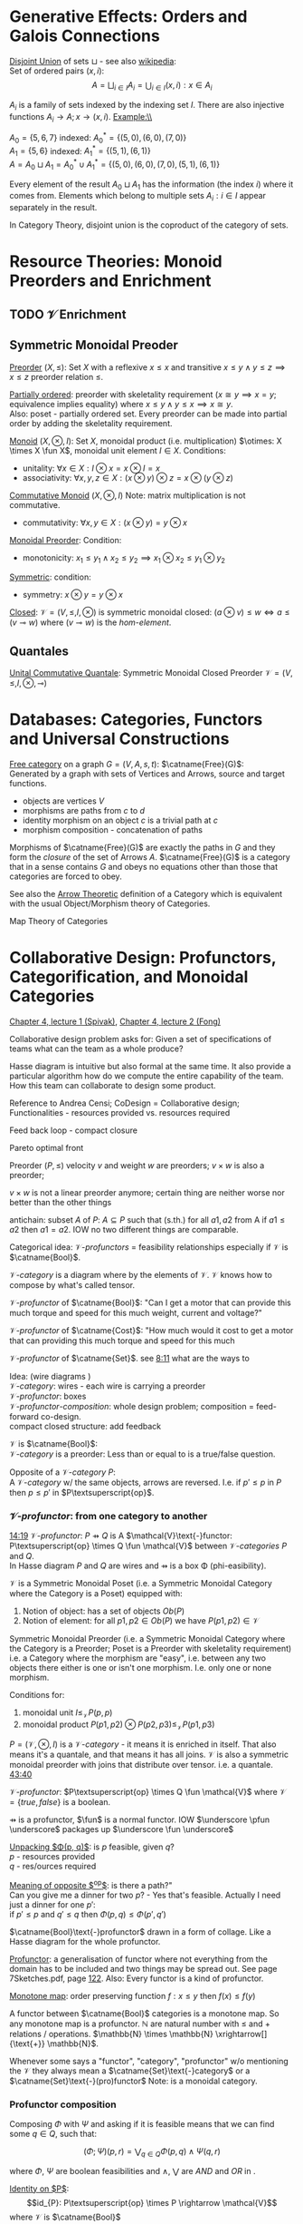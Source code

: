 # generate pdf: M-x org-latex-export-to-pdf

#+LATEX_HEADER: \usepackage[margin=1in]{geometry}
#+LATEX_HEADER: \usepackage{float}      % fixed table position
#+LATEX_HEADER: \usepackage{parskip}    % paragraphs
#+LATEX_HEADER: \usepackage{hyperref}
#+LATEX_HEADER: \usepackage{syntax}     % grammar rules

# logic symbols; sudo snap install texlive-fonts-extra;
# http://tug.ctan.org/info/symbols/comprehensive/symbols-a4.pdf
#+LATEX_HEADER: \usepackage{cmll}

#+LATEX_HEADER: \usepackage{proof}      % inference rules
#+LATEX_HEADER: \hypersetup{colorlinks=true,urlcolor=blue}

# unicode chars
#+LATEX_HEADER: \usepackage[utf8]{inputenc}

#+LATEX_HEADER: \usepackage{minted}     % syntax coloring
#+LATEX_HEADER: \usepackage{mathrsfs}   % https://www.ctan.org/pkg/mathrsfs
#+LATEX_HEADER: \usepackage{oz}         % arrow with vertical stroke e.g. \pfun
#+LATEX_HEADER: \usepackage{mathtools}  % arrow with text
#+LATEX_HEADER: \newcommand{\catname}[1]{{\normalfont\textbf{#1}}}

# opposite Category C-op
#+LATEX_HEADER: \usepackage{amsmath}
# #+LATEX_HEADER: \newcommand\opcat[1]{{#1}^{\mathrm{op}}

# #+LATEX_HEADER: \newcommand{\catname}[1]{\upshape{\textbf{#1}}}

# https://en.wikipedia.org/wiki/List_of_mathematical_symbols_by_subject
# latexpreview / nolatexpreview C-c C-x C-l
#+STARTUP: nolatexpreview

* Generative Effects: Orders and Galois Connections

\underline{Disjoint Union} of sets $\sqcup$ - see also
\href{https://en.wikipedia.org/wiki/Disjoint_union}{wikipedia}:\\
Set of ordered pairs $(x, i)$:
$$A = \bigsqcup_{i \in I} A_i = \bigcup_{i \in I}{(x, i): x \in A_i}$$

$A_i$ is a family of sets indexed by the indexing set $I$. There are also
injective functions $A_i \rightarrow A; x \rightarrow (x, i)$. Example:\\

$A_0 = \{5, 6, 7\}$ indexed: $A^*_0 = \{(5, 0), (6, 0), (7, 0)\}$ \\
$A_1 = \{5, 6\}$ indexed: $A^*_1 = \{(5, 1), (6, 1)\}$ \\
$A = A_0 \sqcup A_1 = A^*_0 \cup A^*_1 = \{(5, 0), (6, 0), (7, 0), (5, 1), (6,
1)\}$

Every element of the result $A_0 \sqcup A_1$ has the information (the index $i$)
where it comes from. Elements which belong to multiple sets $A_i: i \in I$
appear separately in the result.

In Category Theory, disjoint union is the coproduct of the category of sets.

* Resource Theories: Monoid Preorders and Enrichment
** TODO $\mathcal{V}$ Enrichment
** Symmetric Monoidal Preoder

\underline{Preorder} $(X, \leq)$: Set $X$ with a reflexive $x \leq x$ and
transitive $x \leq y \land y \leq z \implies x \leq z$ preorder relation $\leq$.

\underline{Partially ordered}: preorder with skeletality requirement ($x \cong y
\implies x = y$; equivalence implies equality) where $x \leq y \land y \leq x
\implies x \cong y$.\\
Also: poset - partially ordered set. Every preorder can be made into partial
order by adding the skeletality requirement.

\underline{Monoid} $(X, \otimes, I)$: Set $X$, monoidal product (i.e.
multiplication) $\otimes: X \times X \fun X$, monoidal unit element $I \in X$.
Conditions:
- unitality: $\forall x \in X: I \otimes x = x \otimes I = x$
- associativity: $\forall x,y,z \in X: (x \otimes y) \otimes z = x \otimes (y
  \otimes z)$

\underline{Commutative Monoid} $(X, \otimes, I)$ Note: matrix multiplication is
not commutative.
- commutativity: $\forall x,y \in X: (x \otimes y) = y \otimes x$

\underline{Monoidal Preorder}: Condition:
- monotonicity: $x_1 \leq y_1 \land x_2 \leq y_2 \implies x_1 \otimes x_2 \leq
  y_1 \otimes y_2$

\underline{Symmetric}: condition:
- symmetry: $x \otimes y = y \otimes x$

\underline{Closed}: $\mathcal{V} = (V, \leq, I, \otimes)$ is symmetric monoidal
closed: $(a \otimes v) \leq w \iff a \leq (v \multimap w)$ where $(v \multimap
w)$ is the \emph{hom-element}.

** Quantales

\underline{Unital Commutative Quantale}: Symmetric Monoidal Closed Preorder
$\mathcal{V} = (V, \leq, I, \otimes, \multimap)$

* Databases: Categories, Functors and Universal Constructions

\underline{Free category} on a graph $G = (V,A,s,t)$: $\catname{Free}(G)$:\\
Generated by a graph with sets of Vertices and Arrows, source and target functions.
- objects are vertices $V$
- morphisms are paths from $c$ to $d$
- identity morphism on an object $c$ is a trivial path at $c$
- morphism composition - concatenation of paths

Morphisms of $\catname{Free}(G)$ are exactly the paths in $G$ and they form the
\textit{closure} of the set of Arrows $A$. $\catname{Free}(G)$ is a category
that in a sense contains $G$ and obeys no equations other than those that
categories are forced to obey.

See also the \href{https://youtu.be/UerS3uXNAng}{Arrow Theoretic} definition of
a Category which is equivalent with the usual Object/Morphism theory of
Categories.

Map Theory of Categories

* Collaborative Design: Profunctors, Categorification, and Monoidal Categories

\href{https://youtu.be/4Uqgsy3zrjs}{Chapter 4, lecture 1 (Spivak)},
\href{https://youtu.be/92Xp1z9PwJM}{Chapter 4, lecture 2 (Fong)}

Collaborative design problem asks for:
Given a set of specifications of teams what can the team as a whole produce?

Hasse diagram is intuitive but also formal at the same time. It also provide a
particular algorithm how do we compute the entire capability of the team. How
this team can collaborate to design some product.


Reference to Andrea Censi; CoDesign = Collaborative design; Functionalities -
resources provided vs. resources required

Feed back loop - compact closure

Pareto optimal front

Preorder $(P, \leq)$ velocity $v$ and weight $w$ are preorders; $v \times w$ is
also a preorder;

$v \times w$ is not a linear preorder anymore; certain thing are neither worse
nor better than the other things

antichain: subset $A$ of $P$: $A \subseteq P$ such that (s.th.) for all $a1, a2$
from A if $a1 \leq a2$ then $a1 = a2$. IOW no two different things are
comparable.

Categorical idea: $\mathcal{V}\text{-}profunctors$ = feasibility relationships
especially if $\mathcal{V}$ is $\catname{Bool}$.

$\mathcal{V}\text{-}category$ is a diagram where by the elements of
$\mathcal{V}$. $\mathcal{V}$ knows how to compose by what's called tensor.

$\mathcal{V}\text{-}profunctor$ of $\catname{Bool}$: "Can I get a motor that can
provide this much torque and speed for this much weight, current and voltage?"

$\mathcal{V}\text{-}profunctor$ of $\catname{Cost}$: "How much would it cost to
get a motor that can providing this much torque and speed for this much

$\mathcal{V}\text{-}profunctor$ of $\catname{Set}$. see
\href{https://youtu.be/4Uqgsy3zrjs?t=491}{8:11} what are the ways to

Idea: (wire diagrams ) \\
$\mathcal{V}\text{-}category$: wires - each wire is carrying a preorder \\
$\mathcal{V}\text{-}profunctor$: boxes \\
$\mathcal{V}\text{-}profunctor\text{-}composition$: whole design problem;
composition = feed-forward co-design. \\
compact closed structure: add feedback

$\mathcal{V}$ is $\catname{Bool}$: \\
$\mathcal{V}\text{-}category$ is a preorder: Less than or equal to is a
true/false question.

Opposite of a $\mathcal{V}\text{-}category$ $P$: \\
A $\mathcal{V}\text{-}category$ w/ the same objects, arrows are reversed.
I.e. if $p' \leq p$ in $P$ then $p \leq p'$ in $P\textsuperscript{op}$.

*** $\mathcal{V}\text{-}profunctor$: from one category to another

\href{https://youtu.be/4Uqgsy3zrjs?t=859}{14:19}
$\mathcal{V}\text{-}profunctor$: $P \pfun Q$ is A $\mathcal{V}\text{-}functor:
P\textsuperscript{op} \times Q \fun \mathcal{V}$ between
$\mathcal{V}\text{-}categories$ $P$ and $Q$. \\

In Hasse diagram $P$ and $Q$ are wires and $\pfun$ is a box \Phi
(phi-easibility).

$\mathcal{V}$ is a Symmetric Monoidal Poset (i.e. a Symmetric Monoidal Category
where the Category is a Poset) equipped with:
1. Notion of object: has a set of objects $Ob(P)$
2. Notion of element: for all $p1, p2 \in Ob(P)$ we have $P(p1,p2) \in
   \mathcal{V}$

Symmetric Monoidal Preorder (i.e. a Symmetric Monoidal Category where the
Category is a Preorder; Poset is a Preorder with skeletality requirement) i.e. a
Category where the morphism are "easy", i.e. between any two objects there
either is one or isn't one morphism. I.e. only one or none morphism.

Conditions for:
1. monoidal unit $I \leq_\mathcal{V} P(p,p)$
2. monoidal product $P(p1,p2) \otimes P(p2,p3) \leq_\mathcal{V} P(p1,p3)$

$P = (\mathcal{V}, \otimes, I)$ is a $\mathcal{V}\text{-}category$ - it means it
is enriched in itself. That also means it's a quantale, and that means it has
all joins. $\mathcal{V}$ is also a symmetric monoidal preorder with joins that
distribute over tensor. i.e. a quantale.
\href{https://youtu.be/4Uqgsy3zrjs?t=2620}{43:40}

#+LATEX: % TODO find quantale def \href{https://youtu.be/4Uqgsy3zrjs?t=1126}{18:46}
#+LATEX: % TODO is the 43:40 a proper quantale definition?

$\mathcal{V}\text{-}profunctor$: $P\textsuperscript{op} \times Q \fun
\mathcal{V}$ where $\mathcal{V} = \{true, false\}$ is a boolean.

$\pfun$ is a profunctor, $\fun$ is a normal functor. IOW $\underscore \pfun
\underscore$ packages up $\underscore \fun \underscore$

_Unpacking $\Phi(p, q)$_: is $p$ feasible, given $q$? \\
$p$ - resources provided \\
$q$ - res/ources required

_Meaning of opposite $\textsuperscript{op}$_: is there a path?"\\
Can you give me a dinner for two $p$? - Yes that's feasible. Actually I need
just a dinner for one $p'$: \\
if $p' \leq p$ and $q' \leq q$ then $\Phi(p, q) \leq \Phi(p', q')$

$\catname{Bool}\text{-}profunctor$ drawn in a form of collage. Like a Hasse diagram
for the whole profunctor.

_Profunctor_: a generalisation of functor where not everything from the domain
has to be included and two things may be spread out. See page 7Sketches.pdf,
page \href{http://math.mit.edu/~dspivak/teaching/sp18/7Sketches.pdf}{122}. Also:
Every functor is a kind of profunctor.

\underline{Monotone map}: order preserving function $f: x \leq y$ then $f(x) \leq
f(y)$

A functor between $\catname{Bool}$ categories is a monotone map. So any
monotone map is a profunctor. $\mathbb{N}$ are natural number with $\leq$ and
$+$ relations / operations. $\mathbb{N} \times \mathbb{N}
\xrightarrow[]{\text{+}} \mathbb{N}$.

Whenever some says a "functor", "category", "profunctor" w/o mentioning the
$\mathcal{V}$ they always mean a $\catname{Set}\text{-}category$ or a
$\catname{Set}\text{-}(pro)functor$ Note: \catname{Set} is a monoidal category.

*** Profunctor composition

Composing $\Phi$ with $\Psi$ and asking if it is feasible means that we can find
some $q \in Q$, such that:

$$(\Phi;\Psi)(p,r) = \bigvee_{q \in Q} \Phi(p,q) \wedge \Psi(q,r)$$

where $\Phi$, $\Psi$ are boolean feasibilities and $\wedge$, $\bigvee$ are $AND$
and $OR$ in \catname{Bool}.

_Identity on $P$_:\\
$$id_{P}: P\textsuperscript{op} \times P \rightarrow \mathcal{V}$$ where
$\mathcal{V}$ is $\catname{Bool}$ $$id_{P}(p,p'): = P(p,p')$$

For any category that category is it's own profunctor.

\href{https://censi.science/}{Andrea Censi} passes around the pareto optimal
anti-chains

** Symmetric Monoidal Categories SMC

Preorder $(P, \leq)$; e.g. $1 \leq 2$; $P$ is the wires, $\leq$ is the
boxes/series

Monoid $(M, \otimes, e)$; e.g. string of processes $(1 + 2) + 3$; $M$ is the
boxes, $\otimes$ is series of composition; $f \otimes g$ - parallel "execution"
of $f$ and $g$.

Generalizations of Monoid and Preorder. See
\href{https://youtu.be/92Xp1z9PwJM?t=270}{4:30}:
1. Monoidal Preorder $(P, \leq, \otimes, e)$: where $P$ is a set. We can put
   things in parallel (wires, boxes, parallel boxes)
2. Category $(Ob(\mathscr{C}), Mo(\mathscr{C}), \cmp, id)$: (wires, boxes,
   series)

Monoidal Category: special type of Monoidal Preoder and Category (-, parallel, -)

 #+LATEX: % TODO use $\catname{Set}$

Axioms - ways to ensure that Hasse diagrams have unambiguous interpretation
associativity.

\underline{Symmetric Monoidal Category SMC} $(\mathscr{C}, \otimes, I)$

SMC is a category equipped with a symmetric monoidal structure (SMS). SMS
consists of:
- Category $\mathscr{C}$
- Functor for monoidal product $\otimes: \mathscr{C} \times \mathscr{C}
  \rightarrow \mathscr{C}$
- Functor I: $\catname{1} \rightarrow \mathscr{C}$ i.e. an object $I \in
  Ob(\mathscr{C})$
- Well-behaved natural isomorphism - for every $c, d, e \in Ob(\mathscr{C})$:
  + Left unitor: $\lambda_c : I \otimes c \cong c$
  + Right unitor: $\rho_c : c \otimes I \cong c$
  + Associativity condition: $\alpha_{c,d,e} : (c \otimes d) \otimes e \cong c
    \otimes (d \otimes e)$
  + Symmetricity condition: swap map $\sigma_{c,d}: c \otimes d \cong d \otimes
    c$ such that $\sigma \cmp \sigma = id$

SMC examples:
1. $(\catname{Set}, \times, \catname{1})$: underlying $\catname{Set}$ category
   is the category of all sets: objects are sets, morphisms are functions;
   monoidal product $\times$ is a product of sets and product of functions. See
   \href{https://youtu.be/92Xp1z9PwJM?t=1658}{27:38}

2. $(\catname{Set}, \sqcup, \emptyset)$: $\sqcup$ is the coproduct of disjoint
   unional sets.

3. $(\catname{Vect_{k}}, \otimes, k)$: $k$ is a field; objects are vector
   spaces; monoidal product $\otimes$ i.e. monoidal structure comes from the
   tensor product of linear maps and vector spaces

4. $(\catname{Prof}_{\mathcal{V}}, \times, \catname{1})$: category of
   profunctors; objects are $\mathcal{V}\text{-}categories$ for some symmetric
   monoidal preorder; morphisms are the profunctors; monoidal product $\times$
   is product of $\mathcal{V}\text{-}categories$.

** Categorification

Take a known thing and add structure to it. So that \underline{properties}
become \underline{structures}. See 7Sketches.pdf, page
\href{http://math.mit.edu/~dspivak/teaching/sp18/7Sketches.pdf}{133}. \\

\underline{Example}:\\
Categorification of $\mathbb{N}$ using $\catname{FinSet}$ - a category
of finite sets and functions:
- replace every number with a set of that many elements.
- replace $+$ with disjoint union of sets $\sqcup$.
- replace equality with the structure of an isomorphism.

* Signal Flow Graphs: Props, Presentations and Proofs

\href{https://youtu.be/33yVpzPOLjM}{Chapter 5, lecture 1 (Spivak)},
\href{https://youtu.be/0tnqd29TY9w}{Chapter 5, lecture 2 (Fong)}

Signal Flow Graphs - used in amplifiers filter, cyber-physical systems (tightly
interacting physical and computational parts)

I.e. It makes sense over any $\catname{Rig}$ which is basically a
$\catname{Ring}: R[s, s\textsuperscript{-1}]$

\underline{Prop} $(\mathscr{C}, \otimes, I)$: Special kind of a strict symmetric
monoidal category SMC where the objects are "easy" such that:
 - $Ob(\mathscr{C}) := \mathbb{N}$
 - $I := 0$
 - $\forall m,n \in Ob(\mathscr{C}) := \mathbb{N}: m \otimes n := m + n$
I.e. $Prop$ is a SMC where objects just have some finite cardinality. They're
just numbers (i.e. lines) \\
Symmetric: when equivalent then also equal: $1 + 2 \cong 3 \implies 1 + 2 = 3$

Example: \\
$Prop Mat_\mathbb{R}$ of matrices over a $\catname{Rig}$ $\mathbb{R}$; in this
case real numbers $\mathbb{R}$. A $\catname{Rig}$ is an algebraic object where
you can add and multiple things. I.e.
- $Ob(Mat_\mathbb{R}) := \mathbb{N}$
- $Mat_\mathbb{R}(m,n) := Mat_\mathbb{R}(m,n)$ - can't distinguish between the
  notations.
Compose an tensor of two matrices:

\underline{Presented Prop}

\underline{String Diagrams} (Syntax and Semantics, Soundness and Completeness)

\href{https://youtu.be/33yVpzPOLjM?t=433}{7:13} String diagrams are syntax for
something, Semantics is the math formula with integrals

Soundness: if you can prove that one diagram equals to another using String
diagram manipulations

\underline{Prop Functor} $F: \mathscr{C} \rightarrow \mathscr{D}$: \\
A functor between $Props$, i.e. categories with the set natural numbers
$\mathbb{N}$ as their objects. It is an identity-on-objects.  \\
It preserves composition as a functor should and also it preserves the tensor
product

\underline{Prop Signature} $\Sigma$
Set $G$ with ...

\underline{Port Graph}

\underline{Free structure}: free from unnecessary constraints. See
$\catname{Free}(G)$

Notion of adjuction ...

??? Underlying set of Monoid

strict Symmetric Monoidal Category SMC:
- strict - unitors, associators are identities; i.e strict means that the objects
  form a proper monoid

props are categories$!

\underline{Transitive closure} $R^+$ of a binary relation $R$: \\
Example: $R = \{(1,2),(2,3)\}$ then $R^+ = \{(1,2),(2,3),(1,3)\}$ i.e. extend
the $R$ by every possible composition.

\underline{Prop Signature} $\Sigma$
Set $G$ of things and two functions $s$, $t$ to natural numbers $\mathbb{N}$.

TODO Full Functor from C to D

TODO Matrix Kernel

* Electric circuits: Hypergraph categories and operads
* Logic of behavior: Sheaves, toposes, and internal languages

\href{https://youtu.be/Qp6b-XbPog0}{Chapter 7, lecture 1 (Spivak)} \\

\underline{Topos} is:
- is a type of a category being able to replace the Set Theory

- is a place "where you can do logic" i.e. a world where mathematical statements
  can be interpreted

- provides among other things a notion of a Subset

- comes equiped with an "internal language", i.e. graphs, groups, topological
  spaces (changing over time) can be defined in any topos

- every topos has a notion of truht value and truth values are much more
  expressive than they are in the topos of sets

- truth can vary over time and space: e.g. predicate "it rains" is not true
  everywhere and anytime. In the topos of timespace truth values say when and
  where "it rains" is or is not true

- in temporal logic we have a logic of "when" - when something is true

- Set topos / topos of sets is a topos of single point

\underline{Topos properties}:
1. has limits and colimits

2. every morphishm has an epi-mono factorization, i.e. it can be seen as a
   surjection (onto) followed by an injection (one-to-one)

3. is cartesian closed
- cartesian: has product $A \times B$ (conjunction) for any pair of objects $A$,
  $B$

- closed: has exponential $B^A$ (functions A \rightarrow B) for any pair of
  objects $A$, $B$

- 0-th power of an object: has a terminal object \cdot (for all objects there
  exists a unique map $A \rightarrow \cdot$)

4. has a subobject classifier \Omega - contains the "core" of topos logic


*** Subobject Classifier: Object \Omega with Mononorphisms $\catname{1} \rightarrow \Omega$

$\mathcal{1}$ is a category with only one object
monomorphism $X \rightarrow Y$: distinct $Xs$ \rightarrow distinct $Ys$

*** Sheaf (Garbe, Faisceau, zväzok): Functor $F: \mathcal{C} \rightarrow \catname{Set}$
tool for tracking locally defined data


*** Presheaf: Functor $F: \mathcal{C}^\mathrm{op} \rightarrow \catname{Set}$
*** Presheaf: Functor $F: \mathcal{C}^{op} \rightarrow \catname{Set}$
*** Presheaf: Functor $F: \mathcal{C}\textsuperscript{op} \rightarrow \catname{Set}$
TODO choose the right superscript version

